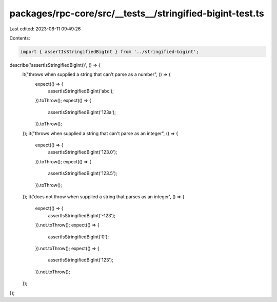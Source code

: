 packages/rpc-core/src/__tests__/stringified-bigint-test.ts
==========================================================

Last edited: 2023-08-11 09:49:26

Contents:

.. code-block:: ts

    import { assertIsStringifiedBigInt } from '../stringified-bigint';

describe('assertIsStringifiedBigInt()', () => {
    it("throws when supplied a string that can't parse as a number", () => {
        expect(() => {
            assertIsStringifiedBigInt('abc');
        }).toThrow();
        expect(() => {
            assertIsStringifiedBigInt('123a');
        }).toThrow();
    });
    it("throws when supplied a string that can't parse as an integer", () => {
        expect(() => {
            assertIsStringifiedBigInt('123.0');
        }).toThrow();
        expect(() => {
            assertIsStringifiedBigInt('123.5');
        }).toThrow();
    });
    it('does not throw when supplied a string that parses as an integer', () => {
        expect(() => {
            assertIsStringifiedBigInt('-123');
        }).not.toThrow();
        expect(() => {
            assertIsStringifiedBigInt('0');
        }).not.toThrow();
        expect(() => {
            assertIsStringifiedBigInt('123');
        }).not.toThrow();
    });
});


